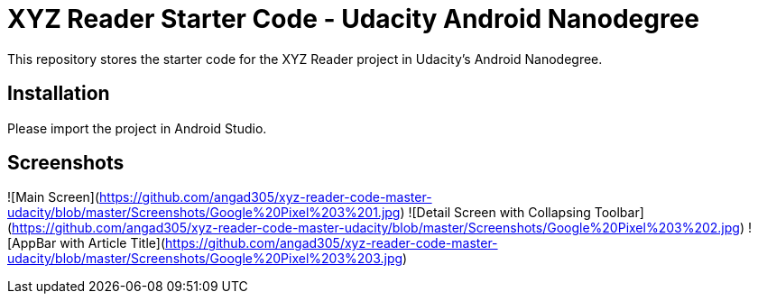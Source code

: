 # XYZ Reader Starter Code - Udacity Android Nanodegree

This repository stores the starter code for the XYZ Reader project in Udacity's Android Nanodegree.

## Installation

Please import the project in Android Studio. 

## Screenshots
![Main Screen](https://github.com/angad305/xyz-reader-code-master-udacity/blob/master/Screenshots/Google%20Pixel%203%201.jpg)
![Detail Screen with Collapsing Toolbar](https://github.com/angad305/xyz-reader-code-master-udacity/blob/master/Screenshots/Google%20Pixel%203%202.jpg)
![AppBar with Article Title](https://github.com/angad305/xyz-reader-code-master-udacity/blob/master/Screenshots/Google%20Pixel%203%203.jpg)
